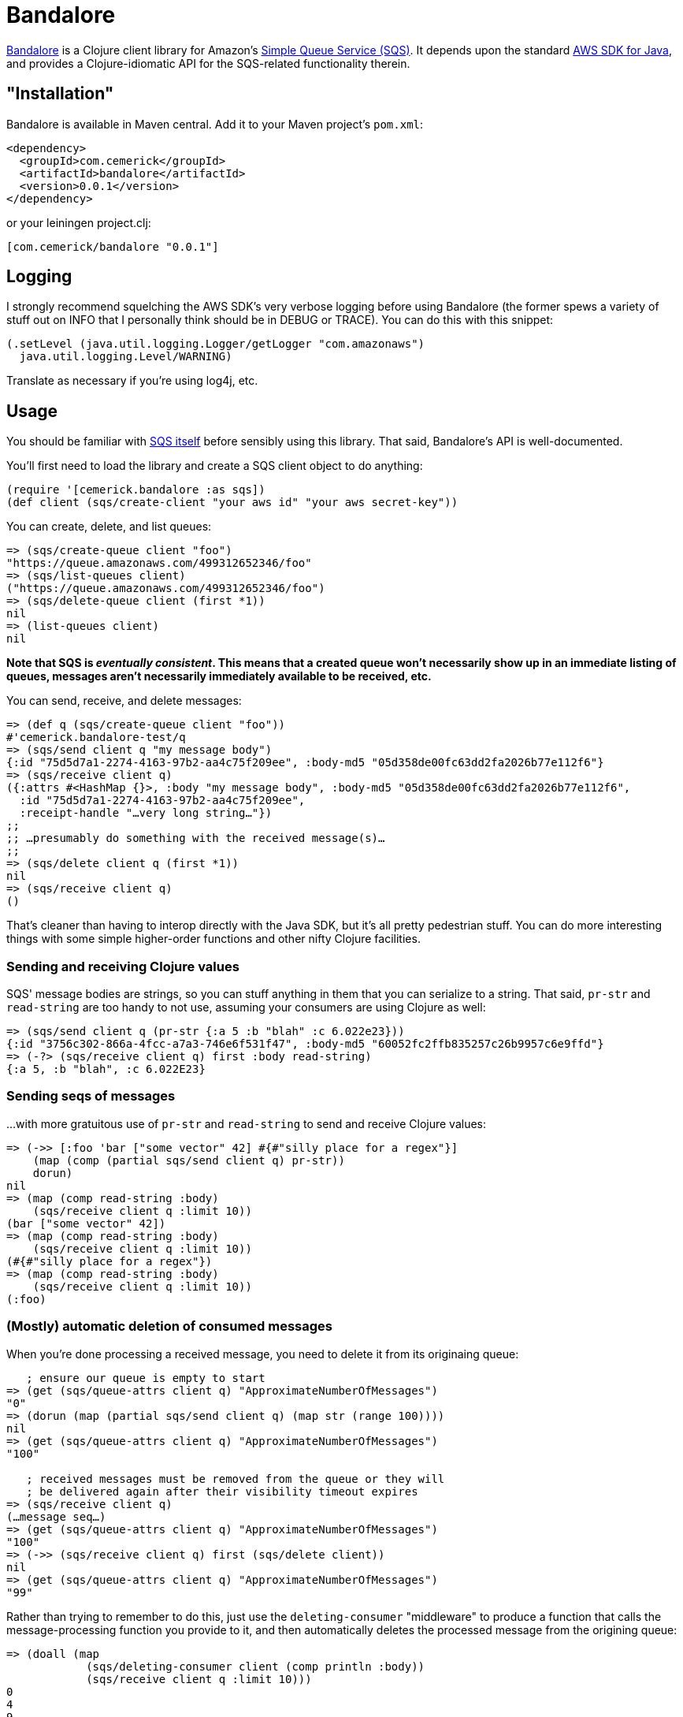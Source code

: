 = Bandalore

http://github.com/cemerick/bandalore[Bandalore] is a Clojure client
library for Amazon's http://aws.amazon.com/sqs/[Simple Queue Service (SQS)].  It depends upon
the standard http://aws.amazon.com/sdkforjava/[AWS SDK for Java],
and provides a Clojure-idiomatic API for the SQS-related functionality
therein.

== "Installation"

Bandalore is available in Maven central.  Add it to your Maven project's `pom.xml`:

----
<dependency>
  <groupId>com.cemerick</groupId>
  <artifactId>bandalore</artifactId>
  <version>0.0.1</version>
</dependency>
----

or your leiningen project.clj:

----
[com.cemerick/bandalore "0.0.1"]
----

== Logging

I strongly recommend squelching the AWS SDK's very verbose logging
before using Bandalore (the former spews a variety of stuff out on
INFO that I personally think should be in DEBUG or TRACE).  You can
do this with this snippet:

----
(.setLevel (java.util.logging.Logger/getLogger "com.amazonaws")
  java.util.logging.Level/WARNING)
----

Translate as necessary if you're using log4j, etc.

== Usage

You should be familiar with http://aws.amazon.com/sqs/[SQS itself]
before sensibly using this library.  That said, Bandalore's API
is well-documented.

You'll first need to load the library and create a SQS client object
to do anything:

----
(require '[cemerick.bandalore :as sqs])
(def client (sqs/create-client "your aws id" "your aws secret-key"))
----

You can create, delete, and list queues:

----
=> (sqs/create-queue client "foo")
"https://queue.amazonaws.com/499312652346/foo"
=> (sqs/list-queues client)
("https://queue.amazonaws.com/499312652346/foo")
=> (sqs/delete-queue client (first *1))
nil
=> (list-queues client)
nil
----

*Note that SQS is _eventually consistent_. This means that a created
queue won't necessarily show up in an immediate listing of queues,
messages aren't necessarily immediately available to be received, etc.*

You can send, receive, and delete messages:

----
=> (def q (sqs/create-queue client "foo"))
#'cemerick.bandalore-test/q
=> (sqs/send client q "my message body")
{:id "75d5d7a1-2274-4163-97b2-aa4c75f209ee", :body-md5 "05d358de00fc63dd2fa2026b77e112f6"}
=> (sqs/receive client q)
({:attrs #<HashMap {}>, :body "my message body", :body-md5 "05d358de00fc63dd2fa2026b77e112f6",
  :id "75d5d7a1-2274-4163-97b2-aa4c75f209ee",
  :receipt-handle "…very long string…"})
;;
;; …presumably do something with the received message(s)…
;;
=> (sqs/delete client q (first *1))
nil
=> (sqs/receive client q)
()
----

That's cleaner than having to interop directly with the Java SDK, but it's all
pretty pedestrian stuff.  You can do more interesting things with some
simple higher-order functions and other nifty Clojure facilities.

=== Sending and receiving Clojure values

SQS' message bodies are strings, so you can stuff anything in them that you can
serialize to a string.  That said, `pr-str` and `read-string` are too handy
to not use, assuming your consumers are using Clojure as well:

----
=> (sqs/send client q (pr-str {:a 5 :b "blah" :c 6.022e23}))
{:id "3756c302-866a-4fcc-a7a3-746e6f531f47", :body-md5 "60052fc2ffb835257c26b9957c6e9ffd"}
=> (-?> (sqs/receive client q) first :body read-string)
{:a 5, :b "blah", :c 6.022E23}
----

=== Sending seqs of messages

…with more gratuitous use of `pr-str` and `read-string` to send and receive
Clojure values: 

----
=> (->> [:foo 'bar ["some vector" 42] #{#"silly place for a regex"}]
    (map (comp (partial sqs/send client q) pr-str))
    dorun)
nil
=> (map (comp read-string :body)
    (sqs/receive client q :limit 10))
(bar ["some vector" 42])
=> (map (comp read-string :body)
    (sqs/receive client q :limit 10))
(#{#"silly place for a regex"})
=> (map (comp read-string :body)
    (sqs/receive client q :limit 10))
(:foo)
----

=== (Mostly) automatic deletion of consumed messages

When you're done processing a received message, you need to delete it from its
originaing queue:

----
   ; ensure our queue is empty to start
=> (get (sqs/queue-attrs client q) "ApproximateNumberOfMessages")
"0"
=> (dorun (map (partial sqs/send client q) (map str (range 100))))
nil
=> (get (sqs/queue-attrs client q) "ApproximateNumberOfMessages")
"100"

   ; received messages must be removed from the queue or they will
   ; be delivered again after their visibility timeout expires
=> (sqs/receive client q)
(…message seq…)
=> (get (sqs/queue-attrs client q) "ApproximateNumberOfMessages")
"100"
=> (->> (sqs/receive client q) first (sqs/delete client))
nil
=> (get (sqs/queue-attrs client q) "ApproximateNumberOfMessages")
"99"
----

Rather than trying to remember to do this, just use the
`deleting-consumer` "middleware" to produce a function that calls
the message-processing function you provide to it, and then
automatically deletes the processed message from the origining queue:

----
=> (doall (map
            (sqs/deleting-consumer client (comp println :body))
            (sqs/receive client q :limit 10)))
0
4
9
12
26
36
40
44
52
55
(nil nil nil nil nil nil nil nil nil nil)
=> (get (sqs/queue-attrs client q) "ApproximateNumberOfMessages")
"90"
----

=== Consuming queues as seqs

seqs being the _lingua franca_ of Clojure collections, it would be helpful if we
could treat an SQS queue as a seq of messages.  While `receive` does return
a seq of messages, each `receive` call is limited to receiving a maximum of
10 messages, and there is no streaming or push counterpart in the SQS API.

The solution to this is `polling-receive`, which returns a lazy seq that
reaches out to SQS as necessary:

----
=> (map (sqs/deleting-consumer client :body)
     (sqs/polling-receive client q :limit 10))
("3" "5" "7" "8" ... "81" "90" "91")
----

`polling-receive` accepts all of the same optional kwargs as `receive` does,
but adds two more to control its usage of `receive`:

  :period - time in ms to wait after an unsuccessful `receive` request (default: 500)
  :max-wait - maximum time in ms to wait to successfully receive messages before terminating
               the lazy seq (default 5000ms)

Often queues are used to direct compute resources, so you'd like to be able to saturate
those boxen with as much work as your queue can offer up.  The obvious solution
is to `pmap` across a seq of incoming messages, which you can do trivially with the seq
provided by `polling-receive`.  Just make sure you tweak the `:max-wait` time so that,
assuming you want to continuously process incoming messages, the seq of messages doesn't
terminate because none have been available for a while.

Here's an example where one thread sends a message once a second for a minute,
and another consumes those messages using a lazy seq provided by `polling-receive`:

----
=> (defn send-dummy-messages
     [client q count]
     (future (doseq [n (range count)]
               (Thread/sleep 100)
               (sqs/send client q (str n)))))
#'cemerick.bandalore-test/send-dummy-messages
=> (defn consume-dummy-messages
     [client q]
     (future (dorun (map (sqs/deleting-consumer client (comp println :body))
                      (sqs/polling-receive client q :max-wait Integer/MAX_VALUE :limit 10)))))
#'cemerick.bandalore-test/consume-dummy-messages
=> (consume-dummy-messages client q)               ;; start the consumer
#<core$future_call$reify__5500@a6f00bc: :pending>
=> (send-dummy-messages client q 1000)             ;; start the sender
#<core$future_call$reify__5500@18986032: :pending>
3
4
1
0
2
8
5
7
...
----

You'd presumably want to set up some ways to control your consumer, but hopefully
you see that it would be trivial to parallelize the processing function being
wrapped by `deleting-consumer` using `pmap`, distribute processing among agents
if that's more appropriate, etc. 

== Building Bandalore

Have maven.  From the command line:

----
$ mvn clean install
----

*The tests are all live*, so:

1. They create and delete queues (though with unique queue names).
2. They aren't written to be particularly efficient w.r.t. SQS usage. If you do decide to run the tests, the associated fees should be trivial (or nonexistent if your account is under the SQS free usage cap).

In any case, you are so warned.  Make a new AWS account dedicated to testing if you're concerned on either count. 

Since the tests are live, you either need to add your AWS credentials to your
`~/.m2/settings.xml` file as properties, or specify them on the command line
using `-D` switches:

----
$ mvn -Daws.id=XXXXXXX -Daws.secret-key=YYYYYYY clean install
----

Or, you can skip the tests entirely:

----
$ mvn -Dmaven.test.skip=true clean install
----

In any case, you'll find a built `.jar` file in the `target` directory, and in
its designated spot in `~/.m2/repository` (assuming you ran `install` rather than
e.g. `package`).

== Need Help?

Ping `cemerick` on freenode irc or twitter if you have questions
or would like to contribute patches.

== License

Copyright © 2011 Chas Emerick

Licensed under the EPL. (See the file epl-v10.html.)
